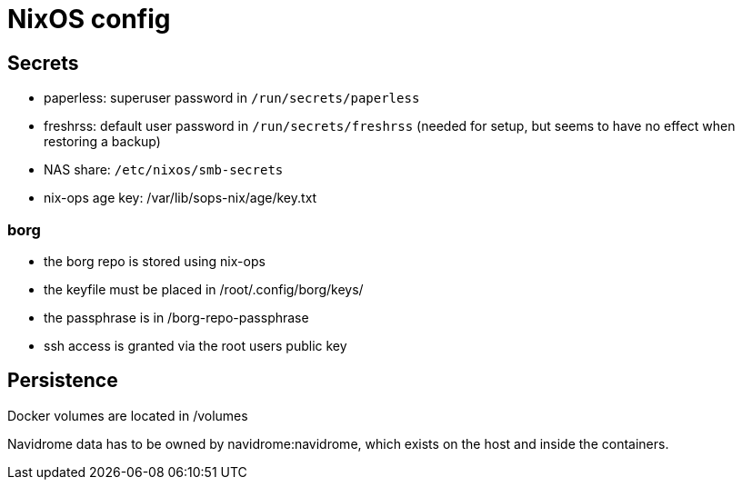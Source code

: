 = NixOS config

== Secrets

- paperless: superuser password in `/run/secrets/paperless`
- freshrss: default user password in `/run/secrets/freshrss` (needed for setup, but seems to have no effect when restoring a backup)
- NAS share: `/etc/nixos/smb-secrets`
- nix-ops age key: /var/lib/sops-nix/age/key.txt

=== borg

- the borg repo is stored using nix-ops
- the keyfile must be placed in /root/.config/borg/keys/
- the passphrase is in /borg-repo-passphrase

- ssh access is granted via the root users public key

== Persistence

Docker volumes are located in /volumes

Navidrome data has to be owned by navidrome:navidrome, which exists on the host and inside the containers.
